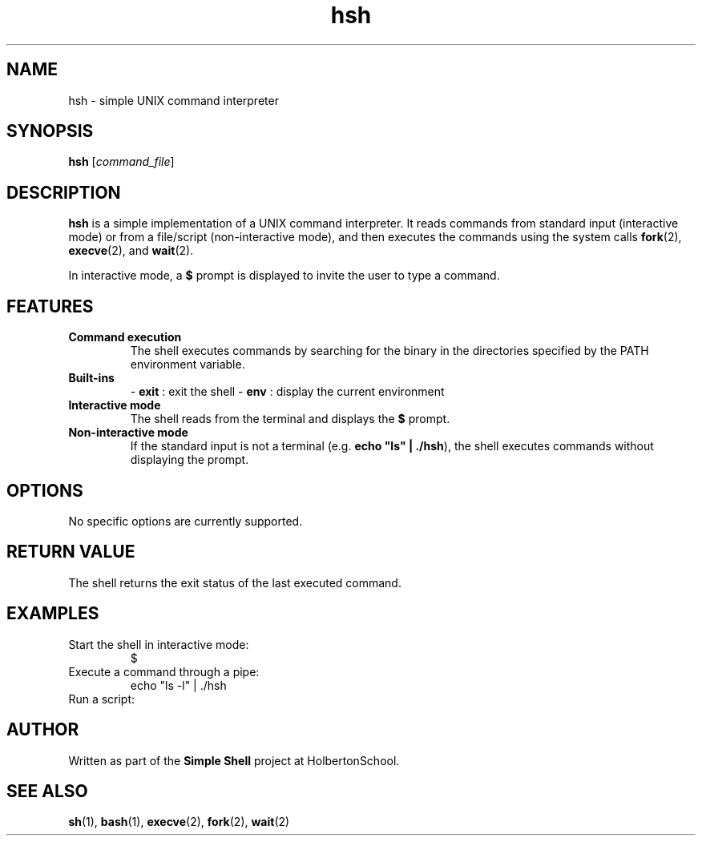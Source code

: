 .\" Manpage for the simple shell project
.TH hsh 1 "August 2025" "Version 1.0" "User Commands"
.SH NAME
hsh \- simple UNIX command interpreter
.SH SYNOPSIS
.B hsh
.RI [ command_file ]
.SH DESCRIPTION
.B hsh
is a simple implementation of a UNIX command interpreter.
It reads commands from standard input (interactive mode) or from a file/script (non-interactive mode), and then executes the commands using the system calls
.BR fork (2),
.BR execve (2),
and
.BR wait (2).

In interactive mode, a
.B $
prompt is displayed to invite the user to type a command.

.SH FEATURES
.TP
\fBCommand execution\fR
The shell executes commands by searching for the binary in the directories specified by the PATH environment variable.
.TP
\fBBuilt-ins\fR
- \fBexit\fR : exit the shell  
- \fBenv\fR : display the current environment
.TP
\fBInteractive mode\fR
The shell reads from the terminal and displays the \fB$\fR prompt.
.TP
\fBNon-interactive mode\fR
If the standard input is not a terminal (e.g. \fBecho "ls" | ./hsh\fR), the shell executes commands without displaying the prompt.

.SH OPTIONS
No specific options are currently supported.

.SH RETURN VALUE
The shell returns the exit status of the last executed command.

.SH EXAMPLES
.TP
Start the shell in interactive mode:
.EX
./hsh
$
.EE
.TP
Execute a command through a pipe:
.EX
echo "ls -l" | ./hsh
.EE
.TP
Run a script:
.EX
./hsh script.sh
.EE

.SH AUTHOR
Written as part of the \fBSimple Shell\fR project at HolbertonSchool.

.SH SEE ALSO
.BR sh (1),
.BR bash (1),
.BR execve (2),
.BR fork (2),
.BR wait (2)